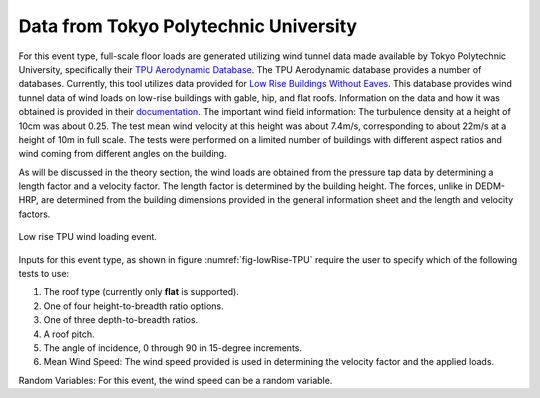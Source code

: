 ***************************************
Data from Tokyo Polytechnic University
***************************************
For this event type, full-scale floor loads are generated utilizing wind tunnel data made available by Tokyo Polytechnic University, specifically their `TPU Aerodynamic Database <http://wind.arch.t-kougei.ac.jp/system/eng/contents/code/tpu>`_. The TPU Aerodynamic database provides a number of databases. Currently, this tool utilizes data provided for `Low Rise Buildings Without Eaves <http://www.wind.arch.t-kougei.ac.jp/info_center/windpressure/lowrise/mainpage.html>`_. This database provides wind tunnel data of wind loads on low-rise buildings with gable, hip, and flat roofs. Information on the data and how it was obtained is provided in their `documentation <http://www.wind.arch.t-kougei.ac.jp/info_center/windpressure/lowrise/Introductionofthedatabase.pdf>`_. The important wind field information: The turbulence density at a height of 10cm was about 0.25.  The test mean wind velocity at this height was about 7.4m/s, corresponding to about 22m/s at a height of 10m in full scale. The tests were performed on a limited number of buildings with different aspect ratios and wind coming from different angles on the building.

As will be discussed in the theory section, the wind loads are obtained from the pressure tap data by determining a length factor and a velocity factor. The length factor is determined by the building height. The forces, unlike in DEDM-HRP, are determined from the building dimensions provided in the general information sheet and the length and velocity factors.

.. _fig-lowRise-TPU:
.. figure:: figures/lowRiseTPU.png
	:align: center
	:figclass: align-center

	Low rise TPU wind loading event.

Inputs for this event type, as shown in figure :numref:`fig-lowRise-TPU` require the user to specify which of the following tests to use:

#. The roof type (currently only **flat** is supported).

#. One of four height-to-breadth ratio options.

#. One of three depth-to-breadth ratios.

#. A roof pitch.

#. The angle of incidence, 0 through 90 in 15-degree increments.

#. Mean Wind Speed: The wind speed provided is used in determining the velocity factor and the applied loads. 

Random Variables: For this event, the wind speed can be a random variable.
